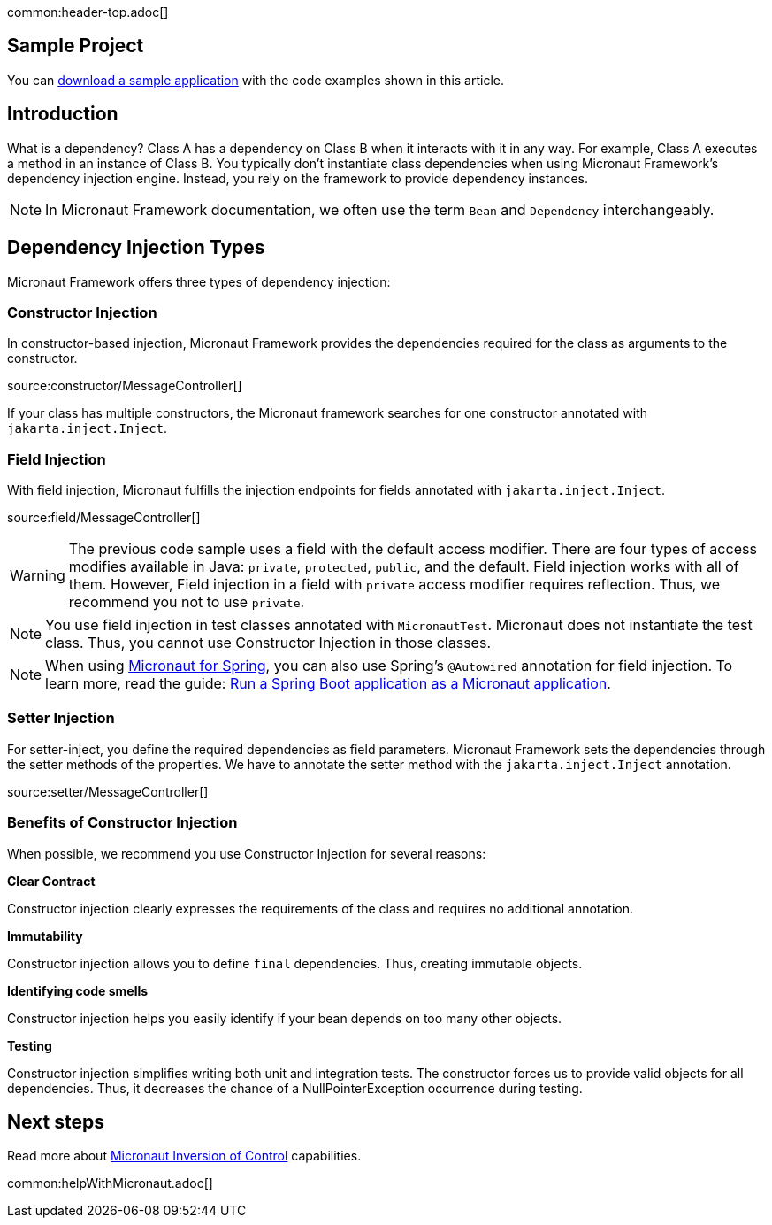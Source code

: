common:header-top.adoc[]

== Sample Project

You can link:@sourceDir@.zip[download a sample application] with the code examples shown in this article.

== Introduction

What is a dependency? Class A has a dependency on Class B when it interacts with it in any way. For example, Class A executes a method in an instance of Class B. You typically don't instantiate class dependencies when using Micronaut Framework's dependency injection engine. Instead, you rely on the framework to provide dependency instances.

NOTE: In Micronaut Framework documentation, we often use the term `Bean` and `Dependency` interchangeably.

== Dependency Injection Types

Micronaut Framework offers three types of dependency injection:

=== Constructor Injection

In constructor-based injection, Micronaut Framework provides the dependencies required for the class as arguments to the constructor.

source:constructor/MessageController[]

If your class has multiple constructors, the Micronaut framework searches for one constructor annotated with `jakarta.inject.Inject`.  

=== Field Injection

With field injection, Micronaut fulfills the injection endpoints for fields annotated with `jakarta.inject.Inject`.

source:field/MessageController[]

WARNING: The previous code sample uses a field with the default access modifier. There are four types of access modifies available in Java:  `private`, `protected`, `public`, and the default. Field injection works with all of them. However,  Field injection in a field with `private` access modifier requires reflection. Thus, we recommend you not to use `private`.  

NOTE: You use field injection in test classes annotated with `MicronautTest`. Micronaut does not instantiate the test class. Thus, you cannot use Constructor Injection in those classes.

NOTE: When using https://micronaut-projects.github.io/micronaut-spring/latest/guide/[Micronaut for Spring], you can also use Spring's `@Autowired` annotation for field injection. To learn more, read the guide: https://guides.micronaut.io/latest/micronaut-spring-boot.html[Run a Spring Boot application as a Micronaut application].

=== Setter Injection

For setter-inject, you define the required dependencies as field parameters. Micronaut Framework sets the dependencies through the setter methods of the properties. We have to annotate the setter method with the `jakarta.inject.Inject` annotation.

source:setter/MessageController[]

=== Benefits of Constructor Injection

When possible, we recommend you use Constructor Injection for several reasons:

**Clear Contract**

Constructor injection clearly expresses the requirements of the class and requires no additional annotation.

**Immutability**

Constructor injection allows you to define `final` dependencies. Thus, creating immutable objects.

**Identifying code smells**

Constructor injection helps you easily identify if your bean depends on too many other objects.

**Testing**

Constructor injection simplifies writing both unit and integration tests. The constructor forces us to provide valid objects for all dependencies. 
Thus, it decreases the chance of a NullPointerException occurrence during testing. 

== Next steps

Read more about https://docs.micronaut.io/latest/guide/#ioc[Micronaut Inversion of Control] capabilities.

common:helpWithMicronaut.adoc[]
